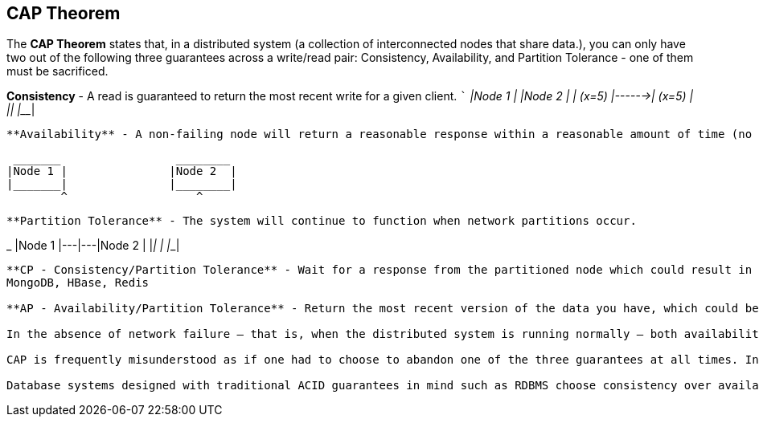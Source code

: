 **CAP Theorem**
---------------

The **CAP Theorem** states that, in a distributed system (a collection of interconnected nodes that share data.), you can only have two out of the following three guarantees across a write/read pair: Consistency, Availability, and Partition Tolerance - one of them must be sacrificed.

**Consistency** - A read is guaranteed to return the most recent write for a given client.
 ```
 _______		 _________
|Node 1	|		|Node 2	  |
| (x=5)	|------>| (x=5)	  |
|_______|		|_________|
```

**Availability** - A non-failing node will return a reasonable response within a reasonable amount of time (no error or timeout).
```
 _______		 ________
|Node 1	|		|Node 2	 |
|_______|		|________|
	^		    ^
```
**Partition Tolerance** - The system will continue to function when network partitions occur.
```
_______		 ________
|Node 1	|---|---|Node 2	 |
|_______|	|	|________|

```
**CP - Consistency/Partition Tolerance** - Wait for a response from the partitioned node which could result in a timeout error. The system can also choose to return an error, depending on the scenario you desire. Choose Consistency over Availability when your business requirements dictate atomic reads and writes.
MongoDB, HBase, Redis 

**AP - Availability/Partition Tolerance** - Return the most recent version of the data you have, which could be stale. This system state will also accept writes that can be processed later when the partition is resolved. Choose Availability over Consistency when your business requirements allow for some flexibility around when the data in the system synchronizes. Availability is also a compelling option when the system needs to continue to function in spite of external errors (shopping carts, etc.)

In the absence of network failure – that is, when the distributed system is running normally – both availability and consistency can be satisfied.

CAP is frequently misunderstood as if one had to choose to abandon one of the three guarantees at all times. In fact, the choice is really between consistency and availability only when a network partition or failure happens; at all other times, no trade-off has to be made.

Database systems designed with traditional ACID guarantees in mind such as RDBMS choose consistency over availability, whereas systems designed around the BASE philosophy, common in the NoSQL movement for example, choose availability over consistency.
